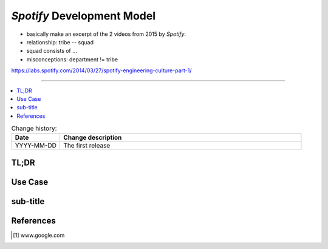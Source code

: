
.. todo:: date, tags and title

.. post::
   :tags: template
   :title: Spotify Development Model

.. spelling::
   foo


===========================
*Spotify* Development Model
===========================


* basically make an excerpt of the 2 videos from 2015 by *Spotify*.
* relationship: tribe -- squad
* squad consists of ...
* misconceptions: department != tribe

https://labs.spotify.com/2014/03/27/spotify-engineering-culture-part-1/

----

.. todo:: abstract

.. contents::
    :local:
    :backlinks: top

.. todo:: date

.. list-table:: Change history:
   :widths: 1 5
   :header-rows: 1

   * - Date
     - Change description
   * - YYYY-MM-DD
     - The first release

TL;DR
=====

.. todo:: short conclusion here

Use Case
========

.. todo:: describe the use case here

sub-title
=========

.. todo:: explain more here and reference to it [1]_

References
==========

.. [1] www.google.com
